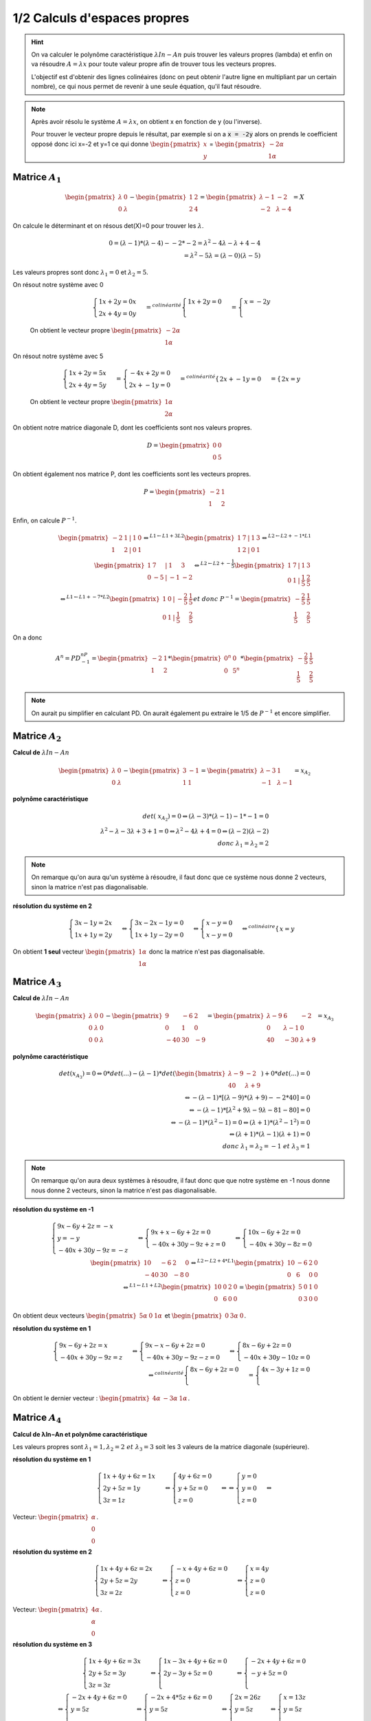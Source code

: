 ========================================
1/2 Calculs d'espaces propres
========================================

.. image:: https://img.shields.io/badge/correction-vérifiée-green.svg?style=flat&amp;colorA=E1523D&amp;colorB=007D8A
   :alt: correction vérifiée

.. hint::

	On va calculer le polynôme caractéristique :math:`λIn−An` puis trouver les valeurs propres (lambda)
	et enfin on va résoudre :math:`A=λx` pour toute valeur propre afin de trouver tous les vecteurs propres.

	L'objectif est d'obtenir des lignes colinéaires (donc on peut obtenir l'autre ligne en multipliant par un certain
	nombre), ce qui nous permet de revenir à une seule équation, qu'il faut résoudre.

.. note::

	Après avoir résolu le système :math:`A=λx`, on obtient x en fonction de y (ou l'inverse).

	Pour trouver le vecteur propre depuis le résultat, par exemple si on a :code:`x = -2y` alors
	on prends le coefficient opposé donc ici x=-2 et y=1 ce qui donne :math:`\begin{pmatrix}x\\y\end{pmatrix}`
	= :math:`\begin{pmatrix}-2\alpha \\1\alpha \end{pmatrix}`

Matrice :math:`A_1`
-------------------

.. math::

		\begin{pmatrix}\lambda & 0 \\0 & \lambda \end{pmatrix}
		− \begin{pmatrix}1&2\\2&4\end{pmatrix}
		=
		\begin{pmatrix}
		\lambda-1 & -2 \\
		-2 & \lambda -4
		\end{pmatrix} = X

On calcule le déterminant et on résous det(X)=0 pour trouver les :math:`\lambda`.

.. math::

		0 = (\lambda-1) * (\lambda -4) - -2*-2
		= \lambda^2 -4\lambda - \lambda +4  -4
		\\
		= \lambda^2 - 5\lambda = (\lambda -0)(\lambda - 5)

Les valeurs propres sont donc :math:`\lambda_1 = 0` et :math:`\lambda_2 = 5`.

On résout notre système avec 0

	.. math::

				\begin{cases}
				1x + 2y = 0x\\
				2x + 4y = 0y
				\end{cases}
				=^{colinéarité}
				\begin{cases}
				1x + 2y = 0\\
				\end{cases}
				=
				\begin{cases}
				x = -2y\\
				\end{cases}

	On obtient le vecteur propre :math:`\begin{pmatrix}-2\alpha \\1\alpha \end{pmatrix}`

On résout notre système avec 5

	.. math::

		\begin{cases}
		1x + 2y = 5x\\
		2x + 4y = 5y
		\end{cases}
		=
		\begin{cases}
		-4x + 2y = 0\\
		2x + -1y = 0
		\end{cases}
		=^{colinéarité}
		\begin{cases}
		2x + -1y = 0
		\end{cases}
		=
		\begin{cases}
		2x = y
		\end{cases}

	On obtient le vecteur propre :math:`\begin{pmatrix}1\alpha \\2\alpha \end{pmatrix}`

On obtient notre matrice diagonale D, dont les coefficients sont nos valeurs propres.

.. math::

	D = \begin{pmatrix}0&0\\0&5\end{pmatrix}

On obtient également nos matrice P, dont les coefficients sont les vecteurs propres.

.. math::

	P = \begin{pmatrix}-2&1\\1&2\end{pmatrix}

Enfin, on calcule :math:`P^{-1}`.

.. math::

	\begin{pmatrix}-2&1&  | & 1 & 0 \\1&2 & | & 0 & 1\end{pmatrix}
	\Leftrightarrow^{L1  \leftarrow L1 + 3L2}
	\begin{pmatrix}1&7&  | & 1 & 3 \\1&2 & | & 0 & 1\end{pmatrix}
	\Leftrightarrow^{L2  \leftarrow L2 + -1*L1}
	\\
	\begin{pmatrix}1&7&  | & 1 & 3 \\0&-5 & | & -1 & -2\end{pmatrix}
	\Leftrightarrow^{L2  \leftarrow L2 + -\frac{1}{5}}
	\begin{pmatrix}1&7&  | & 1 & 3 \\0&1 & | & \frac{1}{5} & \frac{2}{5}\end{pmatrix}
	\\
	\Leftrightarrow^{L1  \leftarrow L1 + -7*L2}
	\begin{pmatrix}1&0&  | & -\frac{2}{5} & \frac{1}{5} \\0&1 & | & \frac{1}{5} & \frac{2}{5}\end{pmatrix}
	et \ donc \ P^{-1} =
	\begin{pmatrix}-\frac{2}{5} & \frac{1}{5} \\\frac{1}{5} & \frac{2}{5}\end{pmatrix}

On a donc

.. math::

		A^n=PD^nP^{-1}=\begin{pmatrix}-2&1\\1&2\end{pmatrix} * \begin{pmatrix}0^n&0\\0&5^n\end{pmatrix}
		* \begin{pmatrix}-\frac{2}{5} & \frac{1}{5} \\\frac{1}{5} & \frac{2}{5}\end{pmatrix}

.. note::

	On aurait pu simplifier en calculant PD. On aurait également pu extraire le 1/5 de :math:`P^{-1}`
	et encore simplifier.

Matrice :math:`A_2`
-------------------

**Calcul de** :math:`λIn−An`

.. math::

		\begin{pmatrix}\lambda & 0 \\0 & \lambda \end{pmatrix}
		− \begin{pmatrix}3 & -1 \\1 & 1\end{pmatrix}
		=\begin{pmatrix}\lambda-3 & 1 \\-1 & \lambda-1\end{pmatrix}=x_{A_2}

**polynôme caractéristique**

.. math::

		det(\ x_{A_2})  = 0  \Leftrightarrow (\lambda-3)*(\lambda-1)- 1*-1=0
		\\
		\lambda^2-\lambda-3\lambda+3+1=0
		\Leftrightarrow
		\lambda^2-4\lambda+4=0
		\Leftrightarrow (\lambda-2)(\lambda-2)
		\\
		donc \ \lambda_1 = \lambda_2 = 2

.. note::

	On remarque qu'on aura qu'un système à résoudre, il faut donc que ce système
	nous donne 2 vecteurs, sinon la matrice n'est pas diagonalisable.

**résolution du système en 2**

.. math::

		\begin{cases}3x -1y = 2x \\1x + 1y = 2y\end{cases}
		 \Leftrightarrow
		\begin{cases}3x -2x -1y = 0 \\1x + 1y - 2y = 0\end{cases}
		 \Leftrightarrow
		\begin{cases}x-y= 0 \\x - y = 0\end{cases}
		 \Leftrightarrow^{colinéaire}
		\begin{cases}x=y\end{cases}

On obtient **1 seul** vecteur :math:`\begin{pmatrix}1\alpha\\1\alpha\end{pmatrix}`
donc la matrice n'est pas diagonalisable.

Matrice :math:`A_3`
-------------------

**Calcul de** :math:`λIn−An`

.. math::

		\begin{pmatrix}\lambda & 0 & 0 \\0 & \lambda &0\\ 0 & 0 & \lambda \end{pmatrix} - \begin{pmatrix}
		9 & -6 & 2 \\
		0 & 1 & 0 \\
		-40 & 30 & -9
		\end{pmatrix}
		=\begin{pmatrix}
		\lambda-9 & 6 & -2 \\
		0 & \lambda-1 & 0 \\
		40 & -30 & \lambda+9
		\end{pmatrix}=x_{A_3}

**polynôme caractéristique**

.. math::

		det(x_{A_3})=0  \Leftrightarrow
		0*det(...) - (\lambda-1) * det(\begin{bmatrix}
		\lambda-9 & -2 \\
		40 & \lambda+9
		\end{bmatrix}
		) + 0 * det(...) = 0
		\\
		 \Leftrightarrow
		- (\lambda-1) * [(\lambda-9)*(\lambda+9)--2*40] = 0\\
		 \Leftrightarrow
		- (\lambda-1) * [\lambda^2 + 9\lambda -9\lambda -81-80] = 0\\
		 \Leftrightarrow
		- (\lambda-1) * (\lambda^2-1) = 0
		 \Leftrightarrow
		(\lambda+1) * (\lambda^2-1^2) = 0 \\
		 \Leftrightarrow
		(\lambda+1) * (\lambda-1)(\lambda+1) = 0 \\
		donc \ \lambda_1=\lambda_2=-1 \ et \ \lambda_3=1

.. note::

	On remarque qu'on aura deux systèmes à résoudre, il faut donc que que notre système en -1 nous donne
	nous donne 2 vecteurs, sinon la matrice n'est pas diagonalisable.

**résolution du système en -1**

.. math::

		\begin{cases}
		9x -6y + 2z = -x\\
		y = -y\\
		-40x + 30y -9z = -z
		\end{cases}
		 \Leftrightarrow
		\begin{cases}
		9x +x -6y + 2z = 0\\
		-40x + 30y -9z +z = 0
		\end{cases}
		 \Leftrightarrow
		\begin{cases}
		10x -6y + 2z = 0\\
		-40x + 30y -8z = 0
		\end{cases}
		\\
		\begin{pmatrix}
		10 & -6 & 2 & 0 \\
		-40 & 30 & -8 & 0
		\end{pmatrix}
		 \Leftrightarrow^{L2  \leftarrow L2 + 4*L1}
		\begin{pmatrix}
		10 & -6 & 2 & 0 \\
		0 & 6 & 0 & 0
		\end{pmatrix}
		\\
		 \Leftrightarrow^{L1  \leftarrow L1 + L2}
		\begin{pmatrix}
		10 & 0 & 2 & 0 \\
		0 & 6 & 0 & 0
		\end{pmatrix}
		=
		\begin{pmatrix}
		5 & 0 & 1 & 0 \\
		0 & 3 & 0 & 0
		\end{pmatrix}

On obtient deux vecteurs :math:`\begin{pmatrix}5\alpha & 0 & 1\alpha\end{pmatrix}`
et :math:`\begin{pmatrix}0 & 3\alpha & 0\end{pmatrix}`.

**résolution du système en 1**

.. math::

		\begin{cases}
		9x -6y + 2z = x\\
		-40x + 30y -9z = z
		\end{cases}
		 \Leftrightarrow
		\begin{cases}
		9x -x -6y + 2z = 0\\
		-40x + 30y -9z -z =0
		\end{cases}
		 \Leftrightarrow
		\begin{cases}
		8x -6y + 2z = 0\\
		-40x + 30y -10z =0
		\end{cases}
		\\
		 \Leftrightarrow^{colinéarité}
		\begin{cases}
		8x -6y + 2z = 0\\
		\end{cases}
		=
		\begin{cases}
		4x -3y + 1z = 0\\
		\end{cases}

On obtient le dernier vecteur : :math:`\begin{pmatrix}4 \alpha & -3\alpha & 1\alpha\end{pmatrix}`.

Matrice :math:`A_4`
-------------------

**Calcul de λIn−An et polynôme caractéristique**

Les valeurs propres sont :math:`\lambda_1=1, \lambda_2=2 \ et \ \lambda_3=3`
soit les 3 valeurs de la matrice diagonale (supérieure).

**résolution du système en 1**

.. math::

		\begin{cases}
		1x + 4y + 6z = 1x\\
		2y + 5z = 1y \\
		3z = 1z
		\end{cases}
		\Leftrightarrow
		\begin{cases}
		4y + 6z = 0\\
		y + 5z = 0 \\
		z = 0
		\end{cases}
		\Leftrightarrow
		\Leftrightarrow
		\begin{cases}
		y = 0\\
		y = 0 \\
		z = 0
		\end{cases}
		\Leftrightarrow

Vecteur: :math:`\begin{pmatrix}\alpha\\ 0 \\ 0\end{pmatrix}`.

**résolution du système en 2**

.. math::

		\begin{cases}
		1x + 4y + 6z = 2x\\
		2y + 5z = 2y \\
		3z = 2z
		\end{cases}
		\Leftrightarrow
		\begin{cases}
		-x + 4y + 6z = 0\\
		z = 0 \\
		z = 0
		\end{cases}
		\Leftrightarrow
		\begin{cases}
		x = 4y\\
		z = 0 \\
		z = 0
		\end{cases}

Vecteur: :math:`\begin{pmatrix}4 \alpha \\ \alpha \\ 0\end{pmatrix}`.

**résolution du système en 3**

.. math::

		\begin{cases}
		1x + 4y + 6z = 3x\\
		2y + 5z = 3y \\
		3z = 3z
		\end{cases}
		\Leftrightarrow
		\begin{cases}
		1x-3x + 4y + 6z =0\\
		2y-3y + 5z = 0 \\
		\end{cases}
		\Leftrightarrow
		\begin{cases}
		-2x + 4y + 6z =0\\
		-y + 5z = 0 \\
		\end{cases}
		\\
		\Leftrightarrow
		\begin{cases}
		-2x + 4y + 6z =0\\
		y = 5z \\
		\end{cases}
		\Leftrightarrow
		\begin{cases}
		-2x + 4*5z + 6z =0\\
		y = 5z \\
		\end{cases}
		\Leftrightarrow
		\begin{cases}
		2x = 26z\\
		y = 5z \\
		\end{cases}
		\Leftrightarrow
		\begin{cases}
		x = 13z\\
		y = 5z \\
		\end{cases}

Vecteur: :math:`\begin{pmatrix}13\alpha\\ 5\alpha \\ \alpha\end{pmatrix}`.